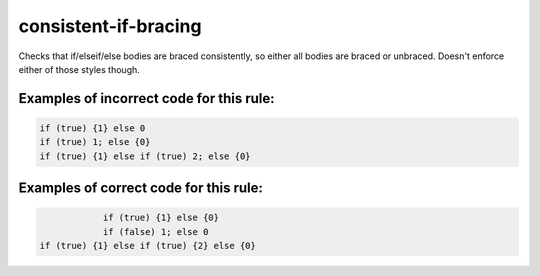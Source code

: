 consistent-if-bracing
=====================

Checks that if/elseif/else bodies are braced consistently, so either all bodies
are braced or unbraced. Doesn't enforce either of those styles though.

Examples of incorrect code for this rule:
-----------------------------------------

.. code-block:: js

    if (true) {1} else 0
    if (true) 1; else {0}
    if (true) {1} else if (true) 2; else {0}

Examples of correct code for this rule:
---------------------------------------

.. code-block:: js

		if (true) {1} else {0}
		if (false) 1; else 0
    if (true) {1} else if (true) {2} else {0}

